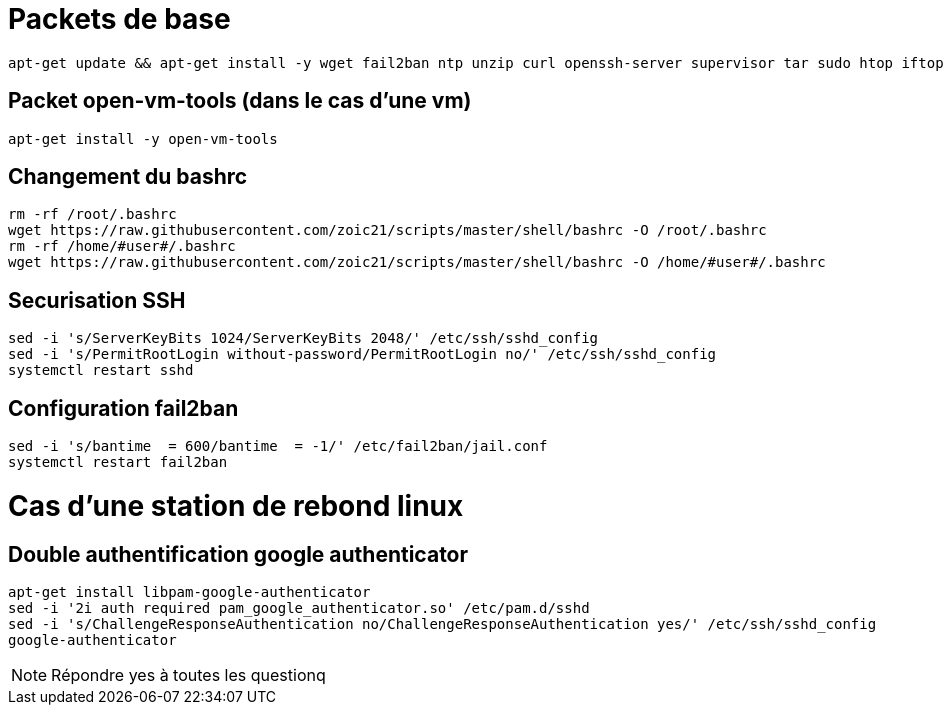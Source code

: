 # Packets de base

----
apt-get update && apt-get install -y wget fail2ban ntp unzip curl openssh-server supervisor tar sudo htop iftop net-tools python ca-certificates vim git locate dos2unix dnsutils
----

## Packet open-vm-tools (dans le cas d'une vm)

----
apt-get install -y open-vm-tools
----

## Changement du bashrc

----
rm -rf /root/.bashrc
wget https://raw.githubusercontent.com/zoic21/scripts/master/shell/bashrc -O /root/.bashrc
rm -rf /home/#user#/.bashrc
wget https://raw.githubusercontent.com/zoic21/scripts/master/shell/bashrc -O /home/#user#/.bashrc
----

## Securisation SSH

----
sed -i 's/ServerKeyBits 1024/ServerKeyBits 2048/' /etc/ssh/sshd_config
sed -i 's/PermitRootLogin without-password/PermitRootLogin no/' /etc/ssh/sshd_config
systemctl restart sshd
----

## Configuration fail2ban

----
sed -i 's/bantime  = 600/bantime  = -1/' /etc/fail2ban/jail.conf
systemctl restart fail2ban
----

# Cas d'une station de rebond linux

## Double authentification google authenticator

----
apt-get install libpam-google-authenticator
sed -i '2i auth required pam_google_authenticator.so' /etc/pam.d/sshd
sed -i 's/ChallengeResponseAuthentication no/ChallengeResponseAuthentication yes/' /etc/ssh/sshd_config
google-authenticator
----

[NOTE]
Répondre yes à toutes les questionq
